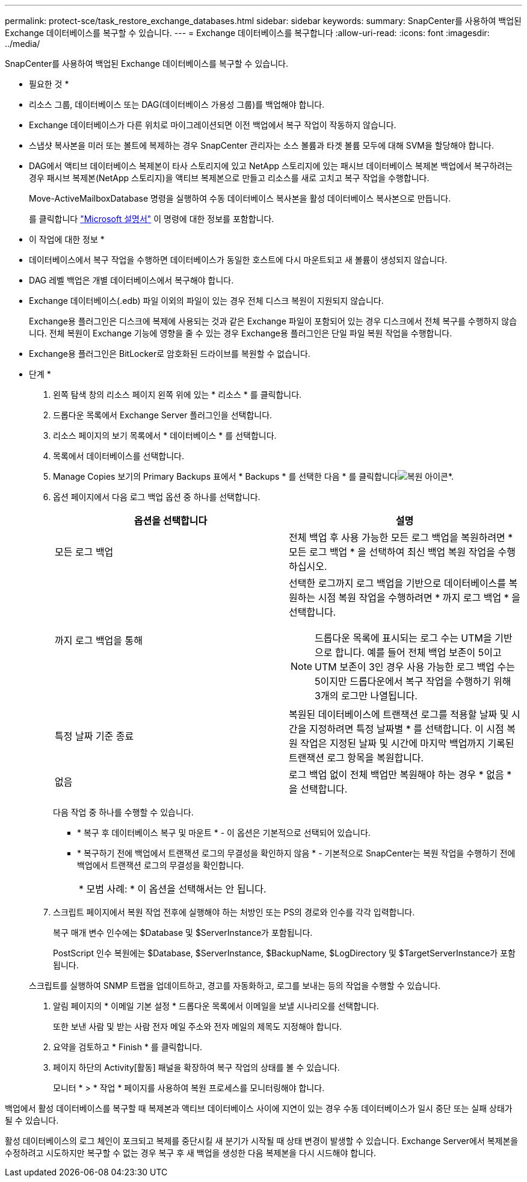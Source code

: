 ---
permalink: protect-sce/task_restore_exchange_databases.html 
sidebar: sidebar 
keywords:  
summary: SnapCenter를 사용하여 백업된 Exchange 데이터베이스를 복구할 수 있습니다. 
---
= Exchange 데이터베이스를 복구합니다
:allow-uri-read: 
:icons: font
:imagesdir: ../media/


[role="lead"]
SnapCenter를 사용하여 백업된 Exchange 데이터베이스를 복구할 수 있습니다.

* 필요한 것 *

* 리소스 그룹, 데이터베이스 또는 DAG(데이터베이스 가용성 그룹)를 백업해야 합니다.
* Exchange 데이터베이스가 다른 위치로 마이그레이션되면 이전 백업에서 복구 작업이 작동하지 않습니다.
* 스냅샷 복사본을 미러 또는 볼트에 복제하는 경우 SnapCenter 관리자는 소스 볼륨과 타겟 볼륨 모두에 대해 SVM을 할당해야 합니다.
* DAG에서 액티브 데이터베이스 복제본이 타사 스토리지에 있고 NetApp 스토리지에 있는 패시브 데이터베이스 복제본 백업에서 복구하려는 경우 패시브 복제본(NetApp 스토리지)을 액티브 복제본으로 만들고 리소스를 새로 고치고 복구 작업을 수행합니다.
+
Move-ActiveMailboxDatabase 명령을 실행하여 수동 데이터베이스 복사본을 활성 데이터베이스 복사본으로 만듭니다.

+
를 클릭합니다 https://docs.microsoft.com/en-us/powershell/module/exchange/move-activemailboxdatabase?view=exchange-ps["Microsoft 설명서"^] 이 명령에 대한 정보를 포함합니다.



* 이 작업에 대한 정보 *

* 데이터베이스에서 복구 작업을 수행하면 데이터베이스가 동일한 호스트에 다시 마운트되고 새 볼륨이 생성되지 않습니다.
* DAG 레벨 백업은 개별 데이터베이스에서 복구해야 합니다.
* Exchange 데이터베이스(.edb) 파일 이외의 파일이 있는 경우 전체 디스크 복원이 지원되지 않습니다.
+
Exchange용 플러그인은 디스크에 복제에 사용되는 것과 같은 Exchange 파일이 포함되어 있는 경우 디스크에서 전체 복구를 수행하지 않습니다. 전체 복원이 Exchange 기능에 영향을 줄 수 있는 경우 Exchange용 플러그인은 단일 파일 복원 작업을 수행합니다.

* Exchange용 플러그인은 BitLocker로 암호화된 드라이브를 복원할 수 없습니다.


* 단계 *

. 왼쪽 탐색 창의 리소스 페이지 왼쪽 위에 있는 * 리소스 * 를 클릭합니다.
. 드롭다운 목록에서 Exchange Server 플러그인을 선택합니다.
. 리소스 페이지의 보기 목록에서 * 데이터베이스 * 를 선택합니다.
. 목록에서 데이터베이스를 선택합니다.
. Manage Copies 보기의 Primary Backups 표에서 * Backups * 를 선택한 다음 * 를 클릭합니다image:../media/restore_icon.gif["복원 아이콘"]*.
. 옵션 페이지에서 다음 로그 백업 옵션 중 하나를 선택합니다.
+
|===
| 옵션을 선택합니다 | 설명 


 a| 
모든 로그 백업
 a| 
전체 백업 후 사용 가능한 모든 로그 백업을 복원하려면 * 모든 로그 백업 * 을 선택하여 최신 백업 복원 작업을 수행하십시오.



 a| 
까지 로그 백업을 통해
 a| 
선택한 로그까지 로그 백업을 기반으로 데이터베이스를 복원하는 시점 복원 작업을 수행하려면 * 까지 로그 백업 * 을 선택합니다.


NOTE: 드롭다운 목록에 표시되는 로그 수는 UTM을 기반으로 합니다. 예를 들어 전체 백업 보존이 5이고 UTM 보존이 3인 경우 사용 가능한 로그 백업 수는 5이지만 드롭다운에서 복구 작업을 수행하기 위해 3개의 로그만 나열됩니다.



 a| 
특정 날짜 기준 종료
 a| 
복원된 데이터베이스에 트랜잭션 로그를 적용할 날짜 및 시간을 지정하려면 특정 날짜별 * 를 선택합니다. 이 시점 복원 작업은 지정된 날짜 및 시간에 마지막 백업까지 기록된 트랜잭션 로그 항목을 복원합니다.



 a| 
없음
 a| 
로그 백업 없이 전체 백업만 복원해야 하는 경우 * 없음 * 을 선택합니다.

|===
+
다음 작업 중 하나를 수행할 수 있습니다.

+
** * 복구 후 데이터베이스 복구 및 마운트 * - 이 옵션은 기본적으로 선택되어 있습니다.
** * 복구하기 전에 백업에서 트랜잭션 로그의 무결성을 확인하지 않음 * - 기본적으로 SnapCenter는 복원 작업을 수행하기 전에 백업에서 트랜잭션 로그의 무결성을 확인합니다.
+
|===


| * 모범 사례: * 이 옵션을 선택해서는 안 됩니다. 
|===


. 스크립트 페이지에서 복원 작업 전후에 실행해야 하는 처방인 또는 PS의 경로와 인수를 각각 입력합니다.
+
복구 매개 변수 인수에는 $Database 및 $ServerInstance가 포함됩니다.

+
PostScript 인수 복원에는 $Database, $ServerInstance, $BackupName, $LogDirectory 및 $TargetServerInstance가 포함됩니다.

+
스크립트를 실행하여 SNMP 트랩을 업데이트하고, 경고를 자동화하고, 로그를 보내는 등의 작업을 수행할 수 있습니다.

. 알림 페이지의 * 이메일 기본 설정 * 드롭다운 목록에서 이메일을 보낼 시나리오를 선택합니다.
+
또한 보낸 사람 및 받는 사람 전자 메일 주소와 전자 메일의 제목도 지정해야 합니다.

. 요약을 검토하고 * Finish * 를 클릭합니다.
. 페이지 하단의 Activity[활동] 패널을 확장하여 복구 작업의 상태를 볼 수 있습니다.
+
모니터 * > * 작업 * 페이지를 사용하여 복원 프로세스를 모니터링해야 합니다.



백업에서 활성 데이터베이스를 복구할 때 복제본과 액티브 데이터베이스 사이에 지연이 있는 경우 수동 데이터베이스가 일시 중단 또는 실패 상태가 될 수 있습니다.

활성 데이터베이스의 로그 체인이 포크되고 복제를 중단시킬 새 분기가 시작될 때 상태 변경이 발생할 수 있습니다. Exchange Server에서 복제본을 수정하려고 시도하지만 복구할 수 없는 경우 복구 후 새 백업을 생성한 다음 복제본을 다시 시드해야 합니다.
